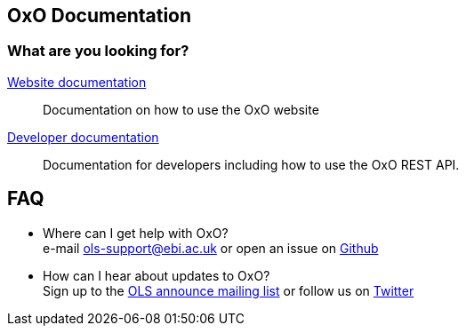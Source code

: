 == OxO Documentation

=== What are you looking for?

link:website[Website documentation]:: Documentation on how to use the OxO website
link:developer[Developer documentation]:: Documentation for developers including how to use the OxO REST API.

== FAQ

* Where can I get help with OxO? +
e-mail ols-support@ebi.ac.uk or open an issue on link:https://github.com/EBISPOT/oxo/issues[Github]
* How can I hear about updates to OxO? +
Sign up to the link:https://listserver.ebi.ac.uk/mailman/listinfo/ols-announce[OLS announce mailing list] or follow us on link:https://twitter.com/EBIOLS[Twitter]
//* How can I build a local version of OxO? ? +
//See the documentation link:installation-guide[here]
